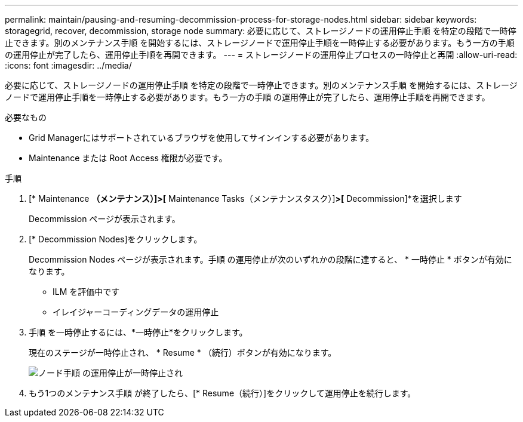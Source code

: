 ---
permalink: maintain/pausing-and-resuming-decommission-process-for-storage-nodes.html 
sidebar: sidebar 
keywords: storagegrid, recover, decommission, storage node 
summary: 必要に応じて、ストレージノードの運用停止手順 を特定の段階で一時停止できます。別のメンテナンス手順 を開始するには、ストレージノードで運用停止手順を一時停止する必要があります。もう一方の手順 の運用停止が完了したら、運用停止手順を再開できます。 
---
= ストレージノードの運用停止プロセスの一時停止と再開
:allow-uri-read: 
:icons: font
:imagesdir: ../media/


[role="lead"]
必要に応じて、ストレージノードの運用停止手順 を特定の段階で一時停止できます。別のメンテナンス手順 を開始するには、ストレージノードで運用停止手順を一時停止する必要があります。もう一方の手順 の運用停止が完了したら、運用停止手順を再開できます。

.必要なもの
* Grid Managerにはサポートされているブラウザを使用してサインインする必要があります。
* Maintenance または Root Access 権限が必要です。


.手順
. [* Maintenance *（メンテナンス）]>[* Maintenance Tasks（メンテナンスタスク）]*>[* Decommission]*を選択します
+
Decommission ページが表示されます。

. [* Decommission Nodes]をクリックします。
+
Decommission Nodes ページが表示されます。手順 の運用停止が次のいずれかの段階に達すると、 * 一時停止 * ボタンが有効になります。

+
** ILM を評価中です
** イレイジャーコーディングデータの運用停止


. 手順 を一時停止するには、*一時停止*をクリックします。
+
現在のステージが一時停止され、 * Resume * （続行）ボタンが有効になります。

+
image::../media/decommission_nodes_procedure_paused.png[ノード手順 の運用停止が一時停止され]

. もう1つのメンテナンス手順 が終了したら、[* Resume（続行）]をクリックして運用停止を続行します。


